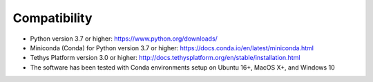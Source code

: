 =============
Compatibility
=============


- Python version 3.7 or higher: https://www.python.org/downloads/
- Miniconda (Conda) for Python version 3.7 or higher: https://docs.conda.io/en/latest/miniconda.html
- Tethys Platform version 3.0 or higher: http://docs.tethysplatform.org/en/stable/installation.html
- The software has been tested with Conda environments setup on Ubuntu 16+, MacOS X+, and Windows 10
